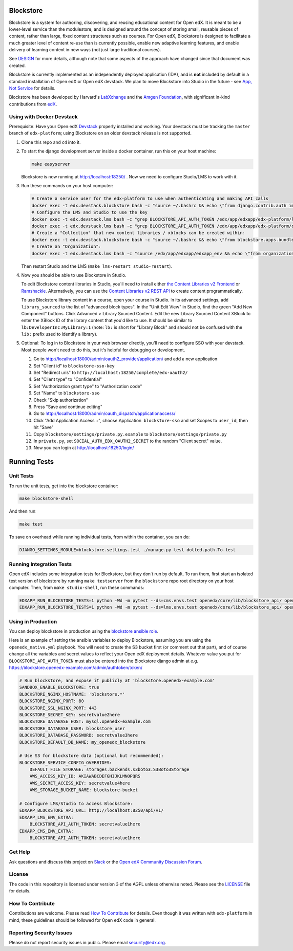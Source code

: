 Blockstore
===================================================

Blockstore is a system for authoring, discovering, and reusing educational content for Open edX.
It is meant to be a lower-level service than the modulestore, and is designed around the concept of storing small, reusable pieces of content, rather than large, fixed content structures such as courses.
For Open edX, Blockstore is designed to facilitate a much greater level of content re-use than is currently possible, enable new adaptive learning features, and enable delivery of learning content in new ways (not just large traditional courses).

See DESIGN_ for more details, although note that some aspects of the approach have changed since that document was created.

Blockstore is currently implemented as an independently deployed application (IDA), and is **not** included by default in a standard installation of Open edX or Open edX devstack. We plan to move Blockstore into Studio in the future - see `App, Not Service <decisions/0002-app-not-service.rst>`_ for details.

Blockstore has been developed by Harvard's LabXchange_ and the `Amgen Foundation`_, with significant in-kind contributions from edX_.

.. _DESIGN: https://openedx.atlassian.net/wiki/spaces/AC/pages/737149430/Blockstore+Design

.. _LabXchange: https://about.labxchange.org

.. _`Amgen Foundation`: https://www.amgen.com/responsibility/amgen-foundation/

.. _edX: https://www.edx.org

Using with Docker Devstack
--------------------------

Prerequisite: Have your Open edX `Devstack <https://github.com/edx/devstack>`_ properly installed and working. Your devstack must be tracking the ``master`` branch of ``edx-platform``; using Blockstore on an older devstack release is not supported.

#. Clone this repo and ``cd`` into it.

#. To start the django development server inside a docker container, run this on
   your host machine:

   .. code::

      make easyserver

   Blockstore is now running at http://localhost:18250/ . Now we need to configure Studio/LMS to work with it.

#. Run these commands on your host computer:

   .. code::

      # Create a service user for the edx-platform to use when authenticating and making API calls
      docker exec -t edx.devstack.blockstore bash -c "source ~/.bashrc && echo \"from django.contrib.auth import get_user_model; from rest_framework.authtoken.models import Token; User = get_user_model(); edxapp_user, _ = User.objects.get_or_create(username='edxapp'); Token.objects.get_or_create(user=edxapp_user, key='edxapp-insecure-devstack-key')\" | ./manage.py shell"
      # Configure the LMS and Studio to use the key
      docker exec -t edx.devstack.lms bash -c "grep BLOCKSTORE_API_AUTH_TOKEN /edx/app/edxapp/edx-platform/lms/envs/private.py || echo BLOCKSTORE_API_AUTH_TOKEN = \'edxapp-insecure-devstack-key\' >> /edx/app/edxapp/edx-platform/lms/envs/private.py"
      docker exec -t edx.devstack.lms bash -c "grep BLOCKSTORE_API_AUTH_TOKEN /edx/app/edxapp/edx-platform/cms/envs/private.py || echo BLOCKSTORE_API_AUTH_TOKEN = \'edxapp-insecure-devstack-key\' >> /edx/app/edxapp/edx-platform/cms/envs/private.py"
      # Create a "Collection" that new content libraries / xblocks can be created within:
      docker exec -t edx.devstack.blockstore bash -c "source ~/.bashrc && echo \"from blockstore.apps.bundles.models import Collection; coll, _ = Collection.objects.get_or_create(title='Devstack Content Collection', uuid='11111111-2111-4111-8111-111111111111')\" | ./manage.py shell"
      # Create an "Organization":
      docker exec -t edx.devstack.lms bash -c "source /edx/app/edxapp/edxapp_env && echo \"from organizations.models import Organization; Organization.objects.get_or_create(short_name='DeveloperInc', defaults={'name': 'DeveloperInc', 'active': True})\" | python /edx/app/edxapp/edx-platform/manage.py lms shell"

   Then restart Studio and the LMS (``make lms-restart studio-restart``).

#. Now you should be able to use Blockstore in Studio.

   To edit Blockstore content libraries in Studio, you'll need to install either `the Content Libraries v2 Frontend <https://github.com/edx/frontend-app-library-authoring/>`_ or `Ramshackle <https://github.com/open-craft/ramshackle/>`_. Alternatively, you can use the `Content Libraries v2 REST API <https://github.com/edx/edx-platform/blob/master/openedx/core/djangoapps/content_libraries/urls.py>`_ to create content programmatically.

   To use Blockstore library content in a course, open your course in Studio. In its advanced settings, add ``library_sourced`` to the list of "advanced block types". In the "Unit Edit View" in Studio, find the green "Add New Component" buttons. Click Advanced > Library Sourced Content. Edit the new Library Sourced Content XBlock to enter the XBlock ID of the library content that you'd like to use. It should be similar to ``lb:DeveloperInc:MyLibrary:1`` (note: ``lb:`` is short for "Library Block" and should not be confused with the ``lib:`` prefix used to identify a library).

#. Optional: To log in to Blockstore in your web browser directly, you'll need to configure SSO with your devstack. Most people won't need to do this, but it's helpful for debugging or development.

   #. Go to http://localhost:18000/admin/oauth2_provider/application/ and add a new application
   #. Set "Client id" to ``blockstore-sso-key``
   #. Set "Redirect uris" to ``http://localhost:18250/complete/edx-oauth2/``
   #. Set "Client type" to "Confidential"
   #. Set "Authorization grant type" to "Authorization code"
   #. Set "Name" to ``blockstore-sso``
   #. Check "Skip authorization"
   #. Press "Save and continue editing"
   #. Go to http://localhost:18000/admin/oauth_dispatch/applicationaccess/
   #. Click "Add Application Access +", choose Application: ``blockstore-sso`` and set Scopes to ``user_id``, then hit "Save"
   #. Copy ``blockstore/settings/private.py.example`` to ``blockstore/settings/private.py``
   #. In ``private.py``, set ``SOCIAL_AUTH_EDX_OAUTH2_SECRET`` to the random "Client secret" value.
   #. Now you can login at http://localhost:18250/login/


Running Tests
=============

Unit Tests
----------

To run the unit tests, get into the blockstore container:

.. code::

  make blockstore-shell


And then run:

.. code::

  make test

To save on overhead while running individual tests, from within the container, you can do:


.. code::

  DJANGO_SETTINGS_MODULE=blockstore.settings.test ./manage.py test dotted.path.To.test


Running Integration Tests
-------------------------

Open edX includes some integration tests for Blockstore, but they don't run by default. To run them, first start an isolated test version of blockstore by running ``make testserver`` from the ``blockstore`` repo root directory on your host computer. Then, from ``make studio-shell``, run these commands:

.. code::

   EDXAPP_RUN_BLOCKSTORE_TESTS=1 python -Wd -m pytest --ds=cms.envs.test openedx/core/lib/blockstore_api/ openedx/core/djangolib/tests/test_blockstore_cache.py openedx/core/djangoapps/content_libraries/tests/
   EDXAPP_RUN_BLOCKSTORE_TESTS=1 python -Wd -m pytest --ds=lms.envs.test openedx/core/lib/blockstore_api/ openedx/core/djangolib/tests/test_blockstore_cache.py openedx/core/djangoapps/content_libraries/tests/

Using in Production
-------------------

You can deploy blockstore in production using the `blockstore ansible role <https://github.com/edx/configuration/tree/master/playbooks/roles/blockstore>`_.

Here is an example of setting the ansible variables to deploy Blockstore, assuming you are using the ``openedx_native.yml`` playbook. You will need to create the S3 bucket first (or comment out that part), and of course change all the variables and secret values to reflect your Open edX deployment details. Whatever value you put for ``BLOCKSTORE_API_AUTH_TOKEN`` must also be entered into the Blockstore django admin at e.g. https://blockstore.openedx-example.com/admin/authtoken/token/

.. code::

   # Run blockstore, and expose it publicly at 'blockstore.openedx-example.com'
   SANDBOX_ENABLE_BLOCKSTORE: true
   BLOCKSTORE_NGINX_HOSTNAME: 'blockstore.*'
   BLOCKSTORE_NGINX_PORT: 80
   BLOCKSTORE_SSL_NGINX_PORT: 443
   BLOCKSTORE_SECRET_KEY: secretvalue2here
   BLOCKSTORE_DATABASE_HOST: mysql.openedx-example.com
   BLOCKSTORE_DATABASE_USER: blockstore_user
   BLOCKSTORE_DATABASE_PASSWORD: secretvalue3here
   BLOCKSTORE_DEFAULT_DB_NAME: my_openedx_blockstore

   # Use S3 for blockstore data (optional but recommended):
   BLOCKSTORE_SERVICE_CONFIG_OVERRIDES:
       DEFAULT_FILE_STORAGE: storages.backends.s3boto3.S3Boto3Storage
       AWS_ACCESS_KEY_ID: AKIAWABCDEFGHIJKLMNOPQRS
       AWS_SECRET_ACCESS_KEY: secretvalue4here
       AWS_STORAGE_BUCKET_NAME: blockstore-bucket

   # Configure LMS/Studio to access Blockstore:
   EDXAPP_BLOCKSTORE_API_URL: http://localhost:8250/api/v1/
   EDXAPP_LMS_ENV_EXTRA:
       BLOCKSTORE_API_AUTH_TOKEN: secretvalue1here
   EDXAPP_CMS_ENV_EXTRA:
       BLOCKSTORE_API_AUTH_TOKEN: secretvalue1here

Get Help
--------

Ask questions and discuss this project on `Slack <https://openedx.slack.com/messages/general/>`_ or the `Open edX Community Discussion Forum <https://discuss.openedx.org/>`_.

License
-------

The code in this repository is licensed under version 3 of the AGPL unless otherwise noted. Please see the LICENSE_ file for details.

.. _LICENSE: https://github.com/edx/blockstore/blob/master/LICENSE

How To Contribute
-----------------

Contributions are welcome. Please read `How To Contribute <https://github.com/edx/edx-platform/blob/master/CONTRIBUTING.rst>`_ for details. Even though it was written with ``edx-platform`` in mind, these guidelines should be followed for Open edX code in general.

Reporting Security Issues
-------------------------

Please do not report security issues in public. Please email security@edx.org.
